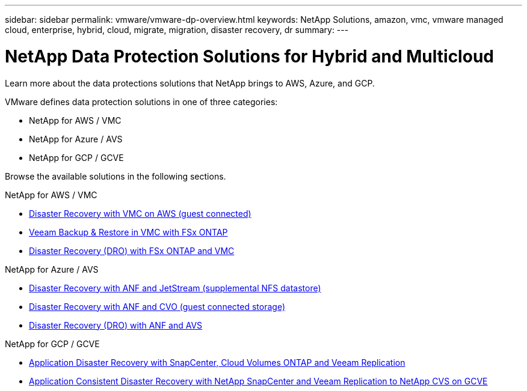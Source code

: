---
sidebar: sidebar
permalink: vmware/vmware-dp-overview.html
keywords: NetApp Solutions, amazon, vmc, vmware managed cloud, enterprise, hybrid, cloud, migrate, migration, disaster recovery, dr
summary:
---

= NetApp Data Protection Solutions for Hybrid and Multicloud
:hardbreaks:
:nofooter:
:icons: font
:linkattrs:
:imagesdir: ../media/

[.lead]
Learn more about the data protections solutions that NetApp brings to AWS, Azure, and GCP.

VMware defines data protection solutions in one of three categories:

* NetApp for AWS / VMC
* NetApp for Azure / AVS
* NetApp for GCP / GCVE

Browse the available solutions in the following sections.

[role="tabbed-block"]
====
.NetApp for AWS / VMC
--
* link:../ehc/aws-guest-dr-solution-overview.html[Disaster Recovery with VMC on AWS (guest connected)]
* link:../ehc/aws-vmc-veeam-fsx-solution.html[Veeam Backup & Restore in VMC with FSx ONTAP]
* link:../ehc/aws-dro-overview.html[Disaster Recovery (DRO) with FSx ONTAP and VMC]
--
.NetApp for Azure / AVS
--
* link:../ehc/azure-native-dr-jetstream.html[Disaster Recovery with ANF and JetStream (supplemental NFS datastore)]
* link:../ehc/azure-guest-dr-cvo.html[Disaster Recovery with ANF and CVO (guest connected storage)]
* link:../ehc/azure-dro-overview.html[Disaster Recovery (DRO) with ANF and AVS]
--
.NetApp for GCP / GCVE
--
* link:../ehc/gcp-app-dr-sc-cvo-veeam.html[Application Disaster Recovery with SnapCenter, Cloud Volumes ONTAP and Veeam Replication]
* link:../ehc/gcp-app-dr-sc-cvs-veeam.html[Application Consistent Disaster Recovery with NetApp SnapCenter and Veeam Replication to NetApp CVS on GCVE]
--
====
